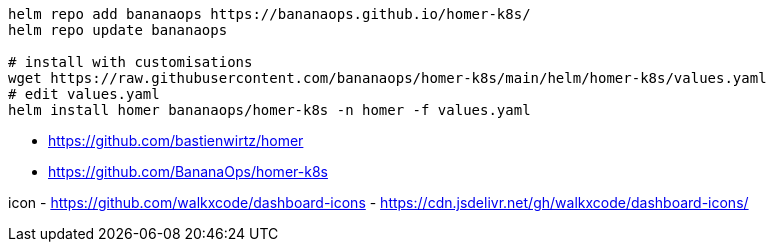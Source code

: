 
----
helm repo add bananaops https://bananaops.github.io/homer-k8s/
helm repo update bananaops

# install with customisations
wget https://raw.githubusercontent.com/bananaops/homer-k8s/main/helm/homer-k8s/values.yaml
# edit values.yaml
helm install homer bananaops/homer-k8s -n homer -f values.yaml
----

- https://github.com/bastienwirtz/homer
- https://github.com/BananaOps/homer-k8s

icon
- https://github.com/walkxcode/dashboard-icons
- https://cdn.jsdelivr.net/gh/walkxcode/dashboard-icons/
